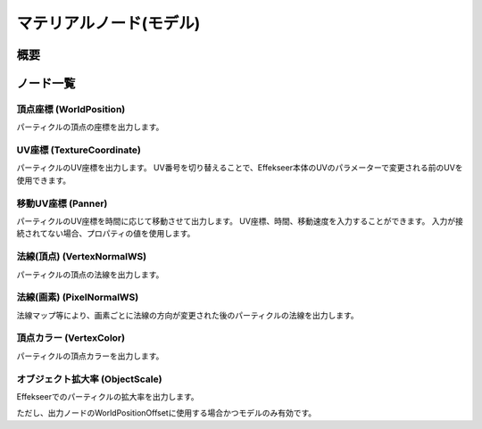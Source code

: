 ﻿=====================
マテリアルノード(モデル)
=====================

概要
========

ノード一覧
========

頂点座標 (WorldPosition)
--------------------------------

パーティクルの頂点の座標を出力します。

UV座標 (TextureCoordinate)
--------------------------------

パーティクルのUV座標を出力します。
UV番号を切り替えることで、Effekseer本体のUVのパラメーターで変更される前のUVを使用できます。

移動UV座標 (Panner)
--------------------------------

パーティクルのUV座標を時間に応じて移動させて出力します。
UV座標、時間、移動速度を入力することができます。
入力が接続されてない場合、プロパティの値を使用します。

法線(頂点) (VertexNormalWS)
--------------------------------

パーティクルの頂点の法線を出力します。

法線(画素) (PixelNormalWS)
--------------------------------

法線マップ等により、画素ごとに法線の方向が変更された後のパーティクルの法線を出力します。

頂点カラー (VertexColor)
--------------------------------

パーティクルの頂点カラーを出力します。

オブジェクト拡大率 (ObjectScale)
--------------------------------

Effekseerでのパーティクルの拡大率を出力します。

ただし、出力ノードのWorldPositionOffsetに使用する場合かつモデルのみ有効です。
